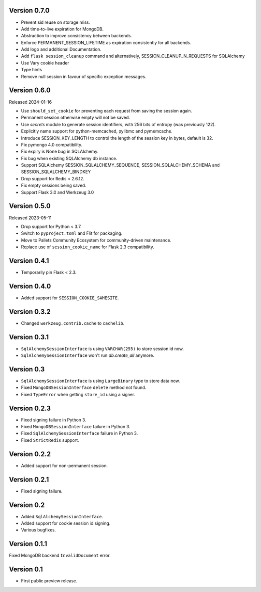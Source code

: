 Version 0.7.0
------------------

-   Prevent sid reuse on storage miss.
-   Add time-to-live expiration for MongoDB.
-   Abstraction to improve consistency between backends.
-   Enforce PERMANENT_SESSION_LIFETIME as expiration consistently for all backends.
-   Add logo and additional Documentation.
-   Add ``flask session_cleanup`` command and alternatively, SESSION_CLEANUP_N_REQUESTS for SQLAlchemy
-   Use Vary cookie header
-   Type hints
-   Remove null session in favour of specific exception messages.


Version 0.6.0
------------------

Released 2024-01-16

-   Use ``should_set_cookie`` for preventing each request from saving the session again.
-   Permanent session otherwise empty will not be saved.
-   Use `secrets` module to generate session identifiers, with 256 bits of
    entropy (was previously 122).
-   Explicitly name support for python-memcached, pylibmc and pymemcache.
-   Introduce SESSION_KEY_LENGTH to control the length of the session key in bytes, default is 32.
-   Fix pymongo 4.0 compatibility.
-   Fix expiry is None bug in SQLAlchemy.
-   Fix bug when existing SQLAlchemy db instance.
-   Support SQLAlchemy SESSION_SQLALCHEMY_SEQUENCE, SESSION_SQLALCHEMY_SCHEMA and SESSION_SQLALCHEMY_BINDKEY
-   Drop support for Redis < 2.6.12.
-   Fix empty sessions being saved.
-   Support Flask 3.0 and Werkzeug 3.0


Version 0.5.0
-------------

Released 2023-05-11

-   Drop support for Python < 3.7.
-   Switch to ``pyproject.toml`` and Flit for packaging.
-   Move to Pallets Community Ecosystem for community-driven maintenance.
-   Replace use of ``session_cookie_name`` for Flask 2.3 compatibility.


Version 0.4.1
-------------

-   Temporarily pin Flask < 2.3.


Version 0.4.0
-------------

-   Added support for ``SESSION_COOKIE_SAMESITE``.


Version 0.3.2
-------------

-   Changed ``werkzeug.contrib.cache`` to ``cachelib``.


Version 0.3.1
-------------

-   ``SqlAlchemySessionInterface`` is using ``VARCHAR(255)`` to store session id now.
-   ``SqlAlchemySessionInterface`` won't run `db.create_all` anymore.


Version 0.3
-----------

-   ``SqlAlchemySessionInterface`` is using ``LargeBinary`` type to store data now.
-   Fixed ``MongoDBSessionInterface`` ``delete`` method not found.
-   Fixed ``TypeError`` when getting ``store_id`` using a signer.


Version 0.2.3
-------------

-   Fixed signing failure in Python 3.
-   Fixed ``MongoDBSessionInterface`` failure in Python 3.
-   Fixed ``SqlAlchemySessionInterface`` failure in Python 3.
-   Fixed ``StrictRedis`` support.


Version 0.2.2
-------------

-   Added support for non-permanent session.


Version 0.2.1
-------------

-   Fixed signing failure.


Version 0.2
-----------

-   Added ``SqlAlchemySessionInterface``.
-   Added support for cookie session id signing.
-   Various bugfixes.


Version 0.1.1
-------------

Fixed MongoDB backend ``InvalidDocument`` error.


Version 0.1
-----------

-   First public preview release.
